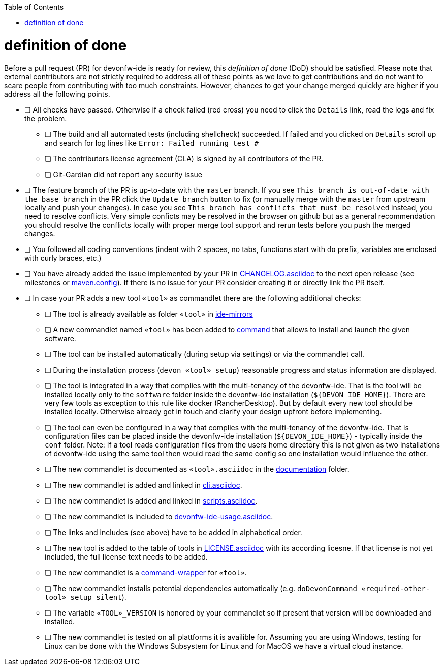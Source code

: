 :toc:
toc::[]

= definition of done

Before a pull request (PR) for devonfw-ide is ready for review, this _definition of done_ (DoD) should be satisfied.
Please note that external contributors are not strictly required to address all of these points as we love to get contributions and do not want to scare people from contributing with too much constraints.
However, chances to get your change merged quickly are higher if you address all the following points.

* [ ] All checks have passed. Otherwise if a check failed (red cross) you need to click the `Details` link, read the logs and fix the problem.
** [ ] The build and all automated tests (including shellcheck) succeeded. If failed and you clicked on `Details` scroll up and search for log lines like `Error:  Failed running test #`
** [ ] The contributors license agreement (CLA) is signed by all contributors of the PR.
** [ ] Git-Gardian did not report any security issue
* [ ] The feature branch of the PR is up-to-date with the `master` branch. If you see `This branch is out-of-date with the base branch` in the PR click the `Update branch` button to fix (or manually merge with the `master` from upstream locally and push your changes). In case you see `This branch has conflicts that must be resolved` instead, you need to resolve conflicts. Very simple conficts may be resolved in the browser on github but as a general recommendation you should resolve the conflicts locally with proper merge tool support and rerun tests before you push the merged changes.
* [ ] You followed all coding conventions (indent with 2 spaces, no tabs, functions start with `do` prefix, variables are enclosed with curly braces, etc.)
* [ ] You have already added the issue implemented by your PR in https://github.com/devonfw/ide/blob/master/CHANGELOG.asciidoc[CHANGELOG.asciidoc] to the next open release (see milestones or https://github.com/devonfw/ide/blob/master/.mvn/maven.config[maven.config]). If there is no issue for your PR consider creating it or directly link the PR itself.
* [ ] In case your PR adds a new tool `«tool»` as commandlet there are the following additional checks:
** [ ] The tool is already available as folder `«tool»` in https://github.com/devonfw/ide-mirrors[ide-mirrors]
** [ ] A new commandlet named `«tool»` has been added to https://github.com/devonfw/ide/tree/master/scripts/src/main/resources/scripts/command[command] that allows to install and launch the given software.
** [ ] The tool can be installed automatically (during setup via settings) or via the commandlet call.
** [ ] During the installation process (`devon «tool» setup`) reasonable progress and status information are displayed.
** [ ] The tool is integrated in a way that complies with the multi-tenancy of the devonfw-ide. That is the tool will be installed locally only to the `software` folder inside the devonfw-ide installation (`${DEVON_IDE_HOME}`). There are very few tools as exception to this rule like docker (RancherDesktop). But by default every new tool should be installed locally. Otherwise already get in touch and clarify your design upfront before implementing.
** [ ] The tool can even be configured in a way that complies with the multi-tenancy of the devonfw-ide. That is configuration files can be placed inside the devonfw-ide installation (`${DEVON_IDE_HOME}`) - typically inside the `conf` folder. Note: If a tool reads configuration files from the users home directory this is not given as two installations of devonfw-ide using the same tool then would read the same config so one installation would influence the other.
** [ ] The new commandlet is documented as `«tool».asciidoc` in the https://github.com/devonfw/ide/tree/master/documentation[documentation] folder.
** [ ] The new commandlet is added and linked in https://github.com/devonfw/ide/blob/master/documentation/cli.asciidoc#commandlet-overview[cli.asciidoc].
** [ ] The new commandlet is added and linked in https://github.com/devonfw/ide/blob/master/documentation/scripts.asciidoc[scripts.asciidoc].
** [ ] The new commandlet is included to https://github.com/devonfw/ide/blob/master/documentation/devonfw-ide-usage.asciidoc[devonfw-ide-usage.asciidoc].
** [ ] The links and includes (see above) have to be added in alphabetical order.
** [ ] The new tool is added to the table of tools in https://github.com/devonfw/ide/blob/master/documentation/LICENSE.asciidoc#license[LICENSE.asciidoc] with its according licesne. If that license is not yet included, the full license text needs to be added.
** [ ] The new commandlet is a https://github.com/devonfw/ide/blob/master/documentation/cli.asciidoc#command-wrapper[command-wrapper] for `«tool»`.
** [ ] The new commandlet installs potential dependencies automatically (e.g. `doDevonCommand «required-other-tool» setup silent`).
** [ ] The variable `«TOOL»_VERSION` is honored by your commandlet so if present that version will be downloaded and installed.
** [ ] The new commandlet is tested on all plattforms it is availible for. Assuming you are using Windows, testing for Linux can be done with the Windows Subsystem for Linux and for MacOS we have a virtual cloud instance.
